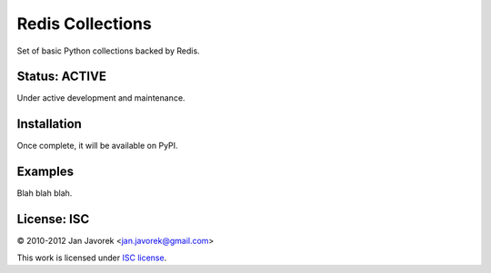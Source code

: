 
Redis Collections
=================

Set of basic Python collections backed by Redis.

Status: ACTIVE
--------------

Under active development and maintenance.

Installation
------------

Once complete, it will be available on PyPI.

Examples
--------

Blah blah blah.

License: ISC
------------

© 2010-2012 Jan Javorek <jan.javorek@gmail.com>

This work is licensed under `ISC license <https://en.wikipedia.org/wiki/ISC_license>`_.

